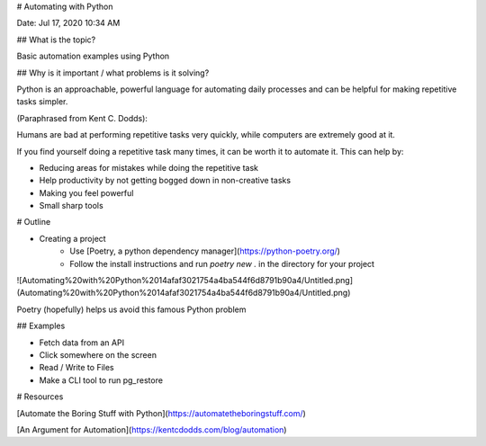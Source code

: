 # Automating with Python

Date: Jul 17, 2020 10:34 AM

## What is the topic?

Basic automation examples using Python

## Why is it important / what problems is it solving?

Python is an approachable, powerful language for automating daily processes and can be helpful for making repetitive tasks simpler.

(Paraphrased from Kent C. Dodds):

Humans are bad at performing repetitive tasks very quickly, while computers are extremely good at it.

If you find yourself doing a repetitive task many times, it can be worth it to automate it. This can help by:

- Reducing areas for mistakes while doing the repetitive task
- Help productivity by not getting bogged down in non-creative tasks
- Making you feel powerful

- Small sharp tools

# Outline

- Creating a project
    - Use [Poetry, a python dependency manager](https://python-poetry.org/)
    - Follow the install instructions and run `poetry new .` in the directory for your project

![Automating%20with%20Python%2014afaf3021754a4ba544f6d8791b90a4/Untitled.png](Automating%20with%20Python%2014afaf3021754a4ba544f6d8791b90a4/Untitled.png)

Poetry (hopefully) helps us avoid this famous Python problem

## Examples

- Fetch data from an API
- Click somewhere on the screen
- Read / Write to Files
- Make a CLI tool to run pg_restore

# Resources

[Automate the Boring Stuff with Python](https://automatetheboringstuff.com/)

[An Argument for Automation](https://kentcdodds.com/blog/automation)